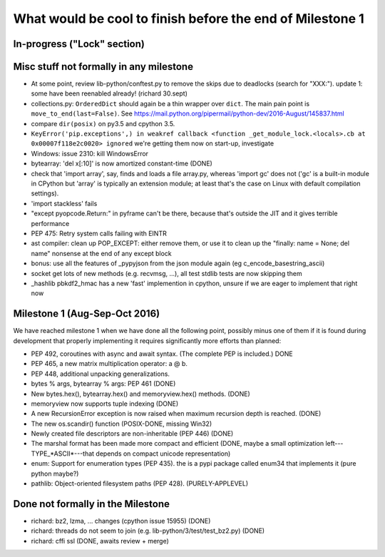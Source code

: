 What would be cool to finish before the end of Milestone 1
==========================================================


In-progress ("Lock" section)
----------------------------


Misc stuff not formally in any milestone
----------------------------------------

* At some point, review lib-python/conftest.py to remove the skips
  due to deadlocks (search for "XXX:").
  update 1: some have been reenabled already! (richard 30.sept)

* collections.py: ``OrderedDict`` should again be a thin wrapper over
  ``dict``.  The main pain point is ``move_to_end(last=False)``.  See
  https://mail.python.org/pipermail/python-dev/2016-August/145837.html

* compare ``dir(posix)`` on py3.5 and cpython 3.5.

* ``KeyError('pip.exceptions',) in weakref callback <function
  _get_module_lock.<locals>.cb at 0x00007f118e2c0020> ignored``
  we're getting them now on start-up, investigate

* Windows: issue 2310: kill WindowsError

* bytearray: 'del x[:10]' is now amortized constant-time (DONE)

* check that 'import array', say, finds and loads a file array.py,
  whereas 'import gc' does not ('gc' is a built-in module in CPython but
  'array' is typically an extension module; at least that's the case on
  Linux with default compilation settings).

* 'import stackless' fails

* "except pyopcode.Return:" in pyframe can't be there, because that's
  outside the JIT and it gives terrible performance
  
* PEP 475: Retry system calls failing with EINTR

* ast compiler: clean up POP_EXCEPT: either remove them, or use it to clean up
  the "finally: name = None; del name" nonsense at the end of any except block

* bonus: use all the features of _pypyjson from the json module again
  (eg c_encode_basestring_ascii)

* socket get lots of new methods (e.g. recvmsg, ...), all test stdlib tests
  are now skipping them

* _hashlib pbkdf2_hmac has a new 'fast' implemention in cpython,
  unsure if we are eager to implement that right now


Milestone 1 (Aug-Sep-Oct 2016)
------------------------------

We have reached milestone 1 when we have done all the following point,
possibly minus one of them if it is found during development that
properly implementing it requires significantly more efforts than
planned:

* PEP 492, coroutines with async and await syntax.  (The complete PEP
  is included.)  DONE

* PEP 465, a new matrix multiplication operator: a @ b.

* PEP 448, additional unpacking generalizations.

* bytes % args, bytearray % args: PEP 461 (DONE)

* New bytes.hex(), bytearray.hex() and memoryview.hex() methods. (DONE)

* memoryview now supports tuple indexing (DONE)

* A new RecursionError exception is now raised when maximum recursion
  depth is reached. (DONE)

* The new os.scandir() function (POSIX-DONE, missing Win32)

* Newly created file descriptors are non-inheritable (PEP 446) 
  (DONE)

* The marshal format has been made more compact and efficient
  (DONE, maybe a small optimization left---TYPE_*ASCII*---that
  depends on compact unicode representation)

* enum: Support for enumeration types (PEP 435).
  the is a pypi package called enum34 that implements it (pure python maybe?)

* pathlib: Object-oriented filesystem paths (PEP 428). (PURELY-APPLEVEL)

Done not formally in the Milestone
----------------------------------

* richard: bz2, lzma, ... changes (cpython issue 15955) (DONE)
* richard: threads do not seem to join (e.g. lib-python/3/test/test_bz2.py) (DONE)
* richard: cffi ssl (DONE, awaits review + merge)
